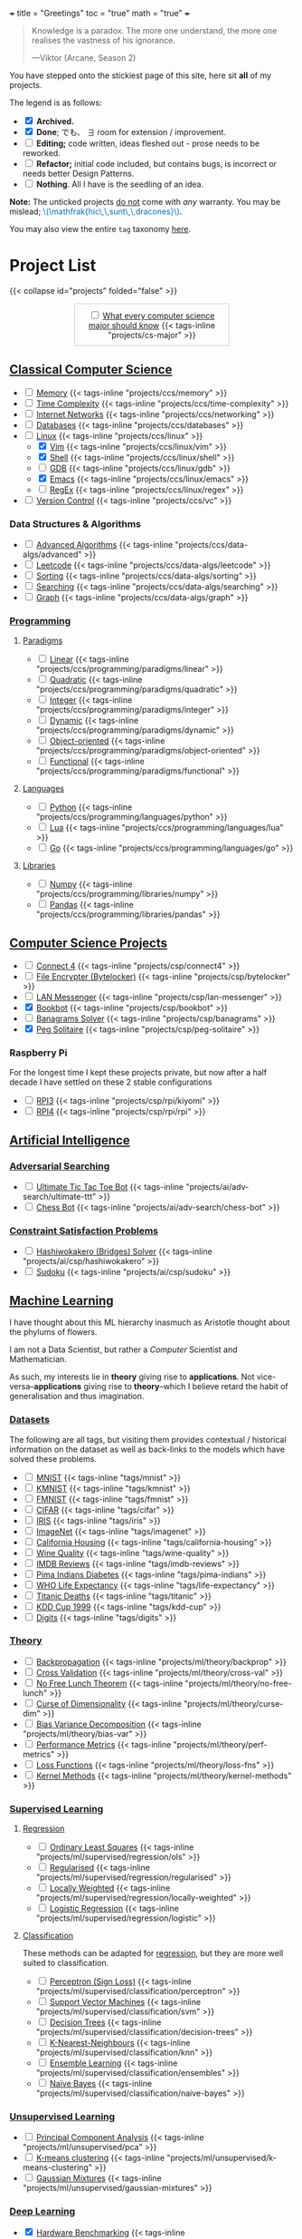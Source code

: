 +++
title = "Greetings"
toc = "true"
math = "true"
+++


#+BEGIN_QUOTE
Knowledge is a paradox. The more one understand, the more one realises the vastness of his ignorance.

---Viktor (Arcane, Season 2)
#+END_QUOTE

You have stepped onto the stickiest page of this site, here sit *all* of my projects.

The legend is as follows:
- @@html:<input type="checkbox" checked class="archived"/>@@ *Archived.*
- @@html:<input type="checkbox" checked class="done"/>@@ *Done*; でも、 \(\exists\) room for extension / improvement.
- @@html:<input type="checkbox" class="edit"/>@@ *Editing;* code written, ideas fleshed out - prose needs to be reworked.
- @@html:<input type="checkbox" class="refactor"/>@@ *Refactor;* initial code included, but contains bugs, is incorrect or needs better Design Patterns.
- @@html:<input type="checkbox" class="nothing"/>@@ *Nothing*. All I have is the seedling of an idea.
*Note:* The unticked projects _do not_ come with /any/ warranty. You may be mislead; @@html:<font color="#0071c5">\(\mathfrak{hic\,\,sunt\,\,dracones}\)</font>@@.
  
You may also view the entire =tag= taxonomy [[/tags][here]].

* Project List
:PROPERTIES:
:CUSTOM_ID: project-list
:END:
{{< collapse id="projects" folded="false" >}}

#+begin_export html
<div style="border:1px solid #ccc; padding:10px; width:50%; margin:0 auto; text-align:center;">
  <input type="checkbox" class="edit"/>
  <a href="/projects/cs-major">What every computer science major should know</a>
  {{< tags-inline "projects/cs-major" >}}
</div>
#+end_export



** Quant                                                           :noexport:
- Kafka, CS2511 recreate repo
- black sholes pricer
- c++ project?



** [[/projects/ccs][Classical Computer Science]]
:PROPERTIES:
:CUSTOM_ID: classical-cs
:END:
- @@html:<input type="checkbox" class="nothing"/>@@ [[/projects/ccs/memory][Memory]] {{< tags-inline "projects/ccs/memory" >}}
- @@html:<input type="checkbox" class="nothing"/>@@ [[/projects/ccs/time-complexity][Time Complexity]] {{< tags-inline "projects/ccs/time-complexity" >}}
- @@html:<input type="checkbox" class="nothing"/>@@ [[/projects/ccs/networking][Internet Networks]] {{< tags-inline "projects/ccs/networking" >}}
- @@html:<input type="checkbox" class="nothing"/>@@ [[/projects/ccs/databases][Databases]] {{< tags-inline "projects/ccs/databases" >}}
- @@html:<input type="checkbox" class="nothing"/>@@ [[/projects/ccs/linux][Linux]] {{< tags-inline "projects/ccs/linux" >}}
  - @@html:<input type="checkbox" checked class="archived"/>@@ [[/projects/ccs/linux/vim][Vim]] {{< tags-inline "projects/ccs/linux/vim" >}}
  - @@html:<input type="checkbox" checked class="archived"/>@@ [[/projects/ccs/linux/shell][Shell]] {{< tags-inline "projects/ccs/linux/shell" >}}
  - @@html:<input type="checkbox" class="nothing"/>@@ [[/projects/ccs/linux/gdb][GDB]] {{< tags-inline "projects/ccs/linux/gdb" >}}
  - @@html:<input type="checkbox" checked class="done"/>@@ [[/projects/ccs/linux/emacs][Emacs]] {{< tags-inline "projects/ccs/linux/emacs" >}}
  - @@html:<input type="checkbox" class="nothing"/>@@ [[/projects/ccs/linux/regex][RegEx]] {{< tags-inline "projects/ccs/linux/regex" >}}
- @@html:<input type="checkbox" class="nothing"/>@@ [[/projects/ccs/vc][Version Control]] {{< tags-inline "projects/ccs/vc" >}}

*** Data Structures *&* Algorithms
:PROPERTIES:
:CUSTOM_ID: data-algs
:END:
- @@html:<input type="checkbox" class="nothing"/>@@ [[/projects/ccs/data-algs/advanced][Advanced Algorithms]] {{< tags-inline "projects/ccs/data-algs/advanced" >}}
- @@html:<input type="checkbox" class="nothing"/>@@ [[/projects/ccs/data-algs/leetcode][Leetcode]] {{< tags-inline "projects/ccs/data-algs/leetcode" >}}
- @@html:<input type="checkbox" class="nothing"/>@@ [[/projects/ccs/data-algs/sorting][Sorting]] {{< tags-inline "projects/ccs/data-algs/sorting" >}}
- @@html:<input type="checkbox" class="nothing"/>@@ [[/projects/ccs/data-algs/searching][Searching]] {{< tags-inline "projects/ccs/data-algs/searching" >}}
- @@html:<input type="checkbox" class="nothing"/>@@ [[/projects/ccs/data-algs/graph][Graph]] {{< tags-inline "projects/ccs/data-algs/graph" >}}


*** [[/projects/ccs/programming][Programming]]
:PROPERTIES:
:CUSTOM_ID: programming
:END:

**** [[/projects/ccs/programming/paradigms][Paradigms]]
:PROPERTIES:
:CUSTOM_ID: paradigms
:END:
- @@html:<input type="checkbox" class="nothing"/>@@ [[/projects/ccs/programming/paradigms/linear][Linear]] {{< tags-inline "projects/ccs/programming/paradigms/linear" >}}
- @@html:<input type="checkbox" class="nothing"/>@@ [[/projects/ccs/programming/paradigms/quadratic][Quadratic]] {{< tags-inline "projects/ccs/programming/paradigms/quadratic" >}}
- @@html:<input type="checkbox" class="nothing"/>@@ [[/projects/ccs/programming/paradigms/integer][Integer]] {{< tags-inline "projects/ccs/programming/paradigms/integer" >}}
- @@html:<input type="checkbox" class="nothing"/>@@ [[/projects/ccs/programming/paradigms/dynamic][Dynamic]] {{< tags-inline "projects/ccs/programming/paradigms/dynamic" >}}
- @@html:<input type="checkbox" class="nothing"/>@@ [[/projects/ccs/programming/paradigms/object-oriented][Object-oriented]] {{< tags-inline "projects/ccs/programming/paradigms/object-oriented" >}}
- @@html:<input type="checkbox" class="nothing"/>@@ [[/projects/ccs/programming/paradigms/functional][Functional]] {{< tags-inline "projects/ccs/programming/paradigms/functional" >}}

**** [[/projects/ccs/programming/languages][Languages]]
:PROPERTIES:
:CUSTOM_ID: languages
:END:
- @@html:<input type="checkbox" class="edit"/>@@ [[/projects/ccs/programming/languages/python][Python]] {{< tags-inline "projects/ccs/programming/languages/python" >}}
- @@html:<input type="checkbox" class="nothing"/>@@ [[/projects/ccs/programming/languages/lua][Lua]] {{< tags-inline "projects/ccs/programming/languages/lua" >}}
- @@html:<input type="checkbox" class="nothing"/>@@ [[/projects/ccs/programming/languages/go][Go]] {{< tags-inline "projects/ccs/programming/languages/go" >}}

**** [[/projects/ccs/programming/libraries][Libraries]]
:PROPERTIES:
:CUSTOM_ID: libraries
:END:
- @@html:<input type="checkbox" class="nothing"/>@@ [[/projects/ccs/programming/libraries/numpy][Numpy]] {{< tags-inline "projects/ccs/programming/libraries/numpy" >}}
- @@html:<input type="checkbox" class="nothing"/>@@ [[/projects/ccs/programming/libraries/pandas][Pandas]] {{< tags-inline "projects/ccs/programming/libraries/pandas" >}}


**** Beyond                                                        :noexport:
- @@html:<input type="checkbox" class="nothing"/>@@ [[/projects/ccs/programming/stochastic][Stochastic]] {{< tags-inline "projects/ccs/programming/stochastic" >}}
- @@html:<input type="checkbox" class="nothing"/>@@ [[/projects/ccs/programming/robust][Robust]] {{< tags-inline "projects/ccs/programming/robust" >}}
- @@html:<input type="checkbox" class="nothing"/>@@ [[/projects/ccs/programming/goal][Goal]] {{< tags-inline "projects/ccs/programming/goal" >}}
- @@html:<input type="checkbox" class="nothing"/>@@ [[/projects/ccs/programming/multi-objective][Multi-objective]] {{< tags-inline "projects/ccs/programming/multi-objective" >}}
- @@html:<input type="checkbox" class="nothing"/>@@ [[/projects/ccs/programming/constraint][Constraint]] {{< tags-inline "projects/ccs/programming/constraint" >}}

  
** [[/projects/csp][Computer Science Projects]]
:PROPERTIES:
:CUSTOM_ID: computer-science-projects
:END:
- @@html:<input type="checkbox" class="nothing"/>@@ [[/projects/csp/connect4][Connect 4]] {{< tags-inline "projects/csp/connect4" >}}
- @@html:<input type="checkbox" class="nothing"/>@@ [[/projects/csp/bytelocker][File Encrypter (Bytelocker)]] {{< tags-inline "projects/csp/bytelocker" >}}
- @@html:<input type="checkbox" class="nothing"/>@@ [[/projects/csp/lan-messenger][LAN Messenger]] {{< tags-inline "projects/csp/lan-messenger" >}}
- @@html:<input type="checkbox" checked class="done"/>@@ [[/projects/csp/bookbot][Bookbot]] {{< tags-inline "projects/csp/bookbot" >}}
- @@html:<input type="checkbox" class="nothing"/>@@ [[/projects/csp/banagrams-solver][Banagrams Solver]] {{< tags-inline "projects/csp/banagrams" >}}
- @@html:<input type="checkbox" checked class="refactor"/>@@ [[/projects/csp/peg-solitaire][Peg Solitaire]] {{< tags-inline "projects/csp/peg-solitaire" >}}

*** Raspberry Pi

For the longest time I kept these projects private, but now after a half decade I have settled on these 2 stable configurations
- @@html:<input type="checkbox" class="edit"/>@@ [[/projects/csp/rpi/kiyomi][RPI3]] {{< tags-inline "projects/csp/rpi/kiyomi" >}}
- @@html:<input type="checkbox" class="edit"/>@@ [[/projects/csp/rpi/rpi][RPI4]] {{< tags-inline "projects/csp/rpi/rpi" >}}

** [[/projects/ai][Artificial Intelligence]]
:PROPERTIES:
:CUSTOM_ID: artificial-intelligence
:END:

*** [[/projects/ai/adv-search][Adversarial Searching]]
:PROPERTIES:
:CUSTOM_ID: adversarial-searching
:END:
- @@html:<input type="checkbox" class="nothing"/>@@ [[/projects/ai/adv-search/ultimate-ttt][Ultimate Tic Tac Toe Bot]] {{< tags-inline "projects/ai/adv-search/ultimate-ttt" >}}
- @@html:<input type="checkbox" class="nothing"/>@@ [[/projects/ai/adv-search/chess-bot][Chess Bot]] {{< tags-inline "projects/ai/adv-search/chess-bot" >}}
  
*** [[/projects/ai/csp][Constraint Satisfaction Problems]]
:PROPERTIES:
:CUSTOM_ID: csp
:END:
- @@html:<input type="checkbox" class="nothing"/>@@ [[/projects/ai/csp/hashiwokakero][Hashiwokakero (Bridges) Solver]] {{< tags-inline "projects/ai/csp/hashiwokakero" >}}
- @@html:<input type="checkbox" class="nothing"/>@@ [[/projects/ai/csp/sudoku][Sudoku]] {{< tags-inline "projects/ai/csp/sudoku" >}}

** [[/projects/ml][Machine Learning]]
:PROPERTIES:
:CUSTOM_ID: machine-learning
:END:

I have thought about this ML hierarchy inasmuch as Aristotle thought about the phylums of flowers.

I am not a Data Scientist, but rather a /Computer/ Scientist and Mathematician.

As such, my interests lie in *theory* giving rise to *applications*. Not vice-versa--*applications* giving rise to *theory*--which I believe retard the habit of generalisation and thus imagination. 

*** [[/tags][Datasets]]
:PROPERTIES:
:CUSTOM_ID: datasets
:END:
The following are all tags, but visiting them provides contextual / historical information on the dataset as well as back-links to the models which have solved these problems.
- @@html:<input type="checkbox" class="nothing"/>@@ [[/tags/mnist][MNIST]] {{< tags-inline "tags/mnist" >}}
- @@html:<input type="checkbox" class="nothing"/>@@ [[/tags/kmnist][KMNIST]] {{< tags-inline "tags/kmnist" >}}
- @@html:<input type="checkbox" class="nothing"/>@@ [[/tags/fmnist][FMNIST]] {{< tags-inline "tags/fmnist" >}}
- @@html:<input type="checkbox" class="nothing"/>@@ [[/tags/cifar][CIFAR]] {{< tags-inline "tags/cifar" >}}
- @@html:<input type="checkbox" class="nothing"/>@@ [[/tags/iris][IRIS]] {{< tags-inline "tags/iris" >}}
- @@html:<input type="checkbox" class="nothing"/>@@ [[/tags/imagenet][ImageNet]] {{< tags-inline "tags/imagenet" >}}
- @@html:<input type="checkbox" class="nothing"/>@@ [[/tags/california-housing][California Housing]] {{< tags-inline "tags/california-housing" >}}
- @@html:<input type="checkbox" class="nothing"/>@@ [[/tags/wine-quality][Wine Quality]] {{< tags-inline "tags/wine-quality" >}}
- @@html:<input type="checkbox" class="nothing"/>@@ [[/tags/imdb-reviews][IMDB Reviews]] {{< tags-inline "tags/imdb-reviews" >}}
- @@html:<input type="checkbox" class="nothing"/>@@ [[/tags/pima-indians][Pima Indians Diabetes]] {{< tags-inline "tags/pima-indians" >}}
- @@html:<input type="checkbox" class="nothing"/>@@ [[/tags/life-expectancy][WHO Life Expectancy]] {{< tags-inline "tags/life-expectancy" >}}
- @@html:<input type="checkbox" class="nothing"/>@@ [[/tags/titanic][Titanic Deaths]] {{< tags-inline "tags/titanic" >}}
- @@html:<input type="checkbox" class="nothing"/>@@ [[/tags/kdd-cup][KDD Cup 1999]] {{< tags-inline "tags/kdd-cup" >}}
- @@html:<input type="checkbox" class="nothing"/>@@ [[/tags/digits][Digits]] {{< tags-inline "tags/digits" >}}

*** [[/projects/ml/theory][Theory]]
:PROPERTIES:
:CUSTOM_ID: theory
:END:
- @@html:<input type="checkbox" class="nothing"/>@@ [[/projects/ml/theory/backprop][Backpropagation]] {{< tags-inline "projects/ml/theory/backprop" >}}
- @@html:<input type="checkbox" class="nothing"/>@@ [[/projects/ml/theory/cross-val][Cross Validation]] {{< tags-inline "projects/ml/theory/cross-val" >}}
- @@html:<input type="checkbox" class="nothing"/>@@ [[/projects/ml/theory/no-free-lunch][No Free Lunch Theorem]] {{< tags-inline "projects/ml/theory/no-free-lunch" >}}
- @@html:<input type="checkbox" class="nothing"/>@@ [[/projects/ml/theory/curse-dim][Curse of Dimensionality]] {{< tags-inline "projects/ml/theory/curse-dim" >}}
- @@html:<input type="checkbox" class="nothing"/>@@ [[/projects/ml/theory/bias-var][Bias Variance Decomposition]] {{< tags-inline "projects/ml/theory/bias-var" >}}
- @@html:<input type="checkbox" class="nothing"/>@@ [[/projects/ml/theory/perf-metrics][Performance Metrics]] {{< tags-inline "projects/ml/theory/perf-metrics" >}}
- @@html:<input type="checkbox" class="nothing"/>@@ [[/projects/ml/theory/loss-fns][Loss Functions]] {{< tags-inline "projects/ml/theory/loss-fns" >}}
- @@html:<input type="checkbox" class="nothing"/>@@ [[/projects/ml/theory/kernel-methods][Kernel Methods]] {{< tags-inline "projects/ml/theory/kernel-methods" >}}

*** [[/projects/ml/supervised][Supervised Learning]]
:PROPERTIES:
:CUSTOM_ID: supervised-learning
:END:

**** [[/projects/ml/supervised/regression][Regression]]
:PROPERTIES:
:CUSTOM_ID: regression
:END:
- @@html:<input type="checkbox" class="nothing"/>@@ [[/projects/ml/supervised/regression/ols][Ordinary Least Squares]] {{< tags-inline "projects/ml/supervised/regression/ols" >}}
- @@html:<input type="checkbox" class="nothing"/>@@ [[/projects/ml/supervised/regression/regularised][Regularised]] {{< tags-inline "projects/ml/supervised/regression/regularised" >}}
- @@html:<input type="checkbox" class="nothing"/>@@ [[/projects/ml/supervised/regression/locally-weighted][Locally Weighted]] {{< tags-inline "projects/ml/supervised/regression/locally-weighted" >}}
- @@html:<input type="checkbox" class="nothing"/>@@ [[/projects/ml/supervised/regression/logistic][Logistic Regression]] {{< tags-inline "projects/ml/supervised/regression/logistic" >}}
  
**** [[/projects/ml/supervised/classification][Classification]]
:PROPERTIES:
:CUSTOM_ID: classification
:END:
These methods can be adapted for _regression_, but they are more well suited to classification.
- @@html:<input type="checkbox" class="nothing"/>@@ [[/projects/ml/supervised/classification/perceptron][Perceptron (Sign Loss)]] {{< tags-inline "projects/ml/supervised/classification/perceptron" >}}
- @@html:<input type="checkbox" class="nothing"/>@@ [[/projects/ml/supervised/classification/svm][Support Vector Machines]] {{< tags-inline "projects/ml/supervised/classification/svm" >}}
- @@html:<input type="checkbox" class="nothing"/>@@ [[/projects/ml/supervised/classification/decision-trees][Decision Trees]] {{< tags-inline "projects/ml/supervised/classification/decision-trees" >}}
- @@html:<input type="checkbox" class="nothing"/>@@ [[/projects/ml/supervised/classification/knn][K-Nearest-Neighbours]] {{< tags-inline "projects/ml/supervised/classification/knn" >}}
- @@html:<input type="checkbox" class="nothing"/>@@ [[/projects/ml/supervised/classification/ensembles][Ensemble Learning]] {{< tags-inline "projects/ml/supervised/classification/ensembles" >}}
- @@html:<input type="checkbox" class="nothing"/>@@ [[/projects/ml/supervised/classification/naive-bayes][Naïve Bayes]] {{< tags-inline "projects/ml/supervised/classification/naive-bayes" >}}

*** [[/projects/ml/unsupervised-learning][Unsupervised Learning]]
:PROPERTIES:
:CUSTOM_ID: unsupervised-learning
:END:
- @@html:<input type="checkbox" class="nothing"/>@@ [[/projects/ml/unsupervised/pca][Principal Component Analysis]] {{< tags-inline "projects/ml/unsupervised/pca" >}}
- @@html:<input type="checkbox" class="nothing"/>@@ [[/projects/ml/unsupervised/k-means-clustering][K-means clustering]] {{< tags-inline "projects/ml/unsupervised/k-means-clustering" >}}
- @@html:<input type="checkbox" class="nothing"/>@@ [[/projects/ml/unsupervised/gaussian-mixtures][Gaussian Mixtures]] {{< tags-inline "projects/ml/unsupervised/gaussian-mixtures" >}}

*** [[/projects/ml/dl][Deep Learning]]
:PROPERTIES:
:CUSTOM_ID: deep-learning
:END:
- @@html:<input type="checkbox" checked class="done"/>@@ [[/projects/dl/benchmarking][Hardware Benchmarking]] {{< tags-inline "projects/ml/dl/benchmarking" >}}
- @@html:<input type="checkbox" class="nothing"/>@@ [[/projects/ml/dl/perceptron][Perceptrons with Gradient Descent (Sigmoid Loss)]]  {{< tags-inline "projects/ml/dl/perceptron" >}}
- @@html:<input type="checkbox" class="nothing"/>@@ [[/projects/ml/dl/mlp][Multi-layered Perceptron]]  {{< tags-inline "projects/ml/dl/mlp" >}}
- @@html:<input type="checkbox" class="nothing"/>@@ [[/projects/ml/dl/rnn][Recurrent Neural Networks (RNN)]]  {{< tags-inline "projects/ml/dl/rnn" >}}
- @@html:<input type="checkbox" class="nothing"/>@@ [[/projects/ml/dl/lstm][Long Short-Term Memory (LSTM)]] {{< tags-inline "projects/ml/dl/lstm" >}}
- @@html:<input type="checkbox" class="nothing"/>@@ [[/projects/ml/dl/cnn][Convolutional Neural Networks (CNN)]]  {{< tags-inline "projects/ml/dl/cnn" >}}
- @@html:<input type="checkbox" class="nothing"/>@@ [[/projects/ml/dl/transformers][Transformers]]  {{< tags-inline "projects/ml/dl/transformers" >}}
- @@html:<input type="checkbox" class="nothing"/>@@ [[/projects/ml/dl/autoencoders][Autoencoders]]  {{< tags-inline "projects/ml/dl/autoencoders" >}}
- @@html:<input type="checkbox" class="nothing"/>@@ [[/projects/ml/dl/gans][Generative Adversarial Networks (GAN's)]]  {{< tags-inline "projects/ml/dl/gans" >}}
- @@html:<input type="checkbox" class="nothing"/>@@ [[/projects/ml/dl/stable-diffusion][Stable Diffusion]]  {{< tags-inline "projects/ml/dl/stable-diffusion" >}}

**** [[/projects/ml/dl/natural-language-processing][Natural Language Processing]]
:PROPERTIES:
:CUSTOM_ID: nlp
:END:
- @@html:<input type="checkbox" class="nothing"/>@@ [[/projects/ml/dl/natural-language-processing/tokenisers][Tokenisers]]  {{< tags-inline "projects/ml/dl/natural-language-processing/tokenisers" >}}
- @@html:<input type="checkbox" class="nothing"/>@@ [[/projects/ml/dl/natural-language-processing/llms][LLM's]] {{< tags-inline "projects/ml/dl/natural-language-processing/llms" >}}
- @@html:<input type="checkbox" class="nothing"/>@@ [[/projects/ml/dl/natural-language-processing/rags][RAG's]] {{< tags-inline "projects/ml/dl/natural-language-processing/rags" >}}

**** [[/projects/ml/dl/computer-vision][Computer Vision]]
:PROPERTIES:
:CUSTOM_ID: computer-vision
:END:
- @@html:<input type="checkbox" class="nothing"/>@@ [[/projects/ml/dl/computer-vision/visual-transformers][Visual Transformers]] {{< tags-inline "projects/ml/dl/computer-vision/visual-transformers" >}}

*** [[/projects/ml/reinforcement-learning][Reinforcement Learning]]
:PROPERTIES:
:CUSTOM_ID: reinforcement-learning
:END:
- @@html:<input type="checkbox" class="nothing"/>@@ [[/projects/ml/reinforcement-learning/policy-gradients][Policy Gradients]] {{< tags-inline "projects/ml/reinforcement-learning/policy-gradients" >}}
- @@html:<input type="checkbox" class="nothing"/>@@ [[/projects/ml/reinforcement-learning/q-learning][Q-Learning]] {{< tags-inline "projects/ml/reinforcement-learning/q-learning" >}}

** [[/projects/mathematics][Mathematics]]

- @@html:<input type="checkbox" class="nothing"/>@@ [[/projects/mathematics/discrete][Discrete]] {{< tags-inline "projects/mathematics/discrete" >}}
  - @@html:<input type="checkbox" class="nothing"/>@@ [[/projects/mathematics/discrete/logic][Logic (+ Proof)]] {{< tags-inline "projects/mathematics/discrete/logic" >}}
  - @@html:<input type="checkbox" class="nothing"/>@@ [[/projects/mathematics/discrete/graph-theory][Graph Theory]] {{< tags-inline "projects/mathematics/discrete/graph-theory" >}}
  - @@html:<input type="checkbox" class="nothing"/>@@ [[/projects/mathematics/discrete/number-theory][Number Theory]] {{< tags-inline "projects/mathematics/discrete/number-theory" >}}
  - @@html:<input type="checkbox" class="nothing"/>@@ [[/projects/mathematics/discrete/combinatorics][Combinatorics]] {{< tags-inline "projects/mathematics/discrete/combinatorics" >}}
- @@html:<input type="checkbox" class="nothing"/>@@ [[/projects/mathematics/calculus][Calculus]] {{< tags-inline "projects/mathematics/calculus" >}}
  - @@html:<input type="checkbox" class="nothing"/>@@ [[/projects/mathematics/calculus/svars][Single Variable]] {{< tags-inline "projects/mathematics/calculus/svars" >}}
  - @@html:<input type="checkbox" class="nothing"/>@@ [[/projects/mathematics/calculus/mvars][Multivariable]] {{< tags-inline "projects/mathematics/calculus/mvars" >}}
  - @@html:<input type="checkbox" class="nothing"/>@@ [[/projects/mathematics/calculus/diff-eqns][Differential Equations]] {{< tags-inline "projects/mathematics/calculus/diff-eqns" >}}
- @@html:<input type="checkbox" class="nothing"/>@@ [[/projects/mathematics/linear-algebra][Linear Algebra]] {{< tags-inline "projects/mathematics/linear-algebra" >}}
- @@html:<input type="checkbox" class="nothing"/>@@ [[/projects/mathematics/optimisation][Optimisation]] {{< tags-inline "projects/mathematics/optimisation" >}}
- @@html:<input type="checkbox" class="nothing"/>@@ [[/projects/mathematics/probability][Probability]] {{< tags-inline "projects/mathematics/probability" >}}
- @@html:<input type="checkbox" class="nothing"/>@@ [[/projects/mathematics/analysis/real][Real Analysis]] {{< tags-inline "projects/mathematics/analysis/real" >}}
- @@html:<input type="checkbox" class="nothing"/>@@ [[/projects/mathematics/analysis/complex][Complex Analysis]] {{< tags-inline "projects/mathematics/analysis/complex" >}}

** [[/projects/bday-problems][N-Bday Problems]]
:PROPERTIES:
:CUSTOM_ID: n-bday-problems
:END:
The compiled PDFs can be found in the above linked heading.

The following links contain the source code and solution sets:
- @@html:<input type="checkbox" checked class="archived"/>@@ [[{{< ref "/projects/bday-problems/21st" >}}][21st]] {{< tags-inline "projects/bday-problems/21st" >}}
- @@html:<input type="checkbox" checked class="archived"/>@@ [[{{< ref "/projects/bday-problems/22nd" >}}][22nd]] {{< tags-inline "projects/bday-problems/22nd" >}}
- @@html:<input type="checkbox" checked class="archived"/>@@ [[{{< ref "/projects/bday-problems/23rd" >}}][23rd]] {{< tags-inline "projects/bday-problems/23rd" >}}

** Typesetting
:PROPERTIES:
:CUSTOM_ID: typesetting
:END:
- @@html:<input type="checkbox" checked class="archived"/>@@ [[/projects/typesetting/font2splines][Font2Splines]] {{< tags-inline "projects/typesetting/font2splines" >}}
- @@html:<input type="checkbox" checked class="done"/>@@ [[/projects/typesetting/frizzande][Frizzande's F]] {{< tags-inline "projects/typesetting/frizzande" >}}
- @@html:<input type="checkbox" checked class="done"/>@@ [[/projects/typesetting/omegas][Omegas]] {{< tags-inline "projects/typesetting/omegas" >}}

  
*** [[/projects/latex][LaTeX]]
:PROPERTIES:
:CUSTOM_ID: latex
:END:
- @@html:<input type="checkbox" checked class="archived"/>@@ [[{{< ref "/projects/latex/poems" >}}][Poems]] {{< tags-inline "projects/latex/poems" >}}
- @@html:<input type="checkbox" checked class="archived"/>@@ [[{{< ref "/projects/latex/treatises" >}}][Treatises]] {{< tags-inline "projects/latex/treatises" >}}
- @@html:<input type="checkbox" checked class="archived"/>@@ [[{{< ref "/projects/latex/pocket-rules" >}}][Pocket Frisbee Rules]] {{< tags-inline "projects/latex/pocket-rules" >}}
- @@html:<input type="checkbox" checked class="archived"/>@@ [[{{< ref "/projects/latex/booklets" >}}][Junior High Math Booklets]] {{< tags-inline "projects/latex/booklets" >}}
- @@html:<input type="checkbox" checked class="archived"/>@@ [[{{< ref "/projects/latex/misc" >}}][Miscellaneous Tasks!]] {{< tags-inline "projects/latex/misc" >}}

** [[/projects/textbook-slns][Textbook Solutions]]
:PROPERTIES:
:CUSTOM_ID: textbook-slns
:END:
- @@html:<input type="checkbox" class="nothing"/>@@ [[/projects/textbook-slns/networked-life][Networked Life - Mung Chiang]] {{< tags-inline "projects/textbook-slns/networked-life" >}}
- @@html:<input type="checkbox" class="nothing"/>@@ [[/projects/textbook-slns/homl][Hands on Machine Learning]] {{< tags-inline "projects/textbook-slns/homl" >}}
- @@html:<input type="checkbox" class="nothing"/>@@ [[/projects/textbook-slns/m4ml][Mathematics for Machine Learning]] {{< tags-inline "projects/textbook-slns/m4ml" >}}

    
** [[/projects/moocs][MOOCs (Massive Open Online Courses)]]        :noexport:
:PROPERTIES:
:CUSTOM_ID: moocs-massive-open-online-courses
:END:
- @@html:<input type="checkbox" class="nothing"/>@@ [[/projects/moocs/cs229][CS229 Stanford]] {{< tags-inline "projects/moocs/cs229" >}}
- @@html:<input type="checkbox" class="nothing"/>@@ [[/projects/moocs/cs230][CS230 Stanford]] {{< tags-inline "projects/moocs/cs230" >}}
- @@html:<input type="checkbox" class="nothing"/>@@ [[/projects/moocs/stat110][STAT110 Harvard]] {{< tags-inline "projects/moocs/stat110" >}}
